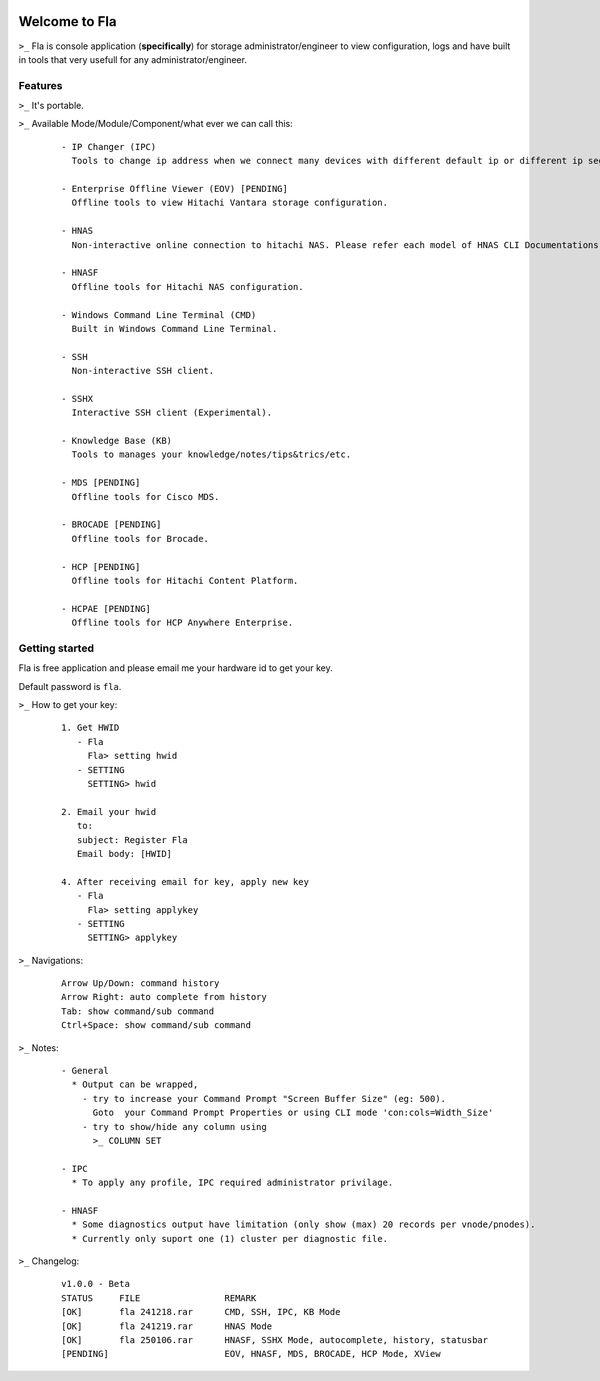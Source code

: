 .. image:: https://img.shields.io/badge/Fla-v1.0.0 (BETA)-blue

Welcome to Fla
===================
``>_`` Fla is console application (**specifically**) for storage administrator/engineer to view configuration, logs and have built in tools that very usefull for any administrator/engineer.
 
.. image :: https://github.com/regandono/santools/blob/fla/images/fhelp.png


Features
----------
``>_`` It's portable.

``>_`` Available Mode/Module/Component/what ever we can call this:

  ::
 
    - IP Changer (IPC)
      Tools to change ip address when we connect many devices with different default ip or different ip segment.

    - Enterprise Offline Viewer (EOV) [PENDING]
      Offline tools to view Hitachi Vantara storage configuration.

    - HNAS
      Non-interactive online connection to hitachi NAS. Please refer each model of HNAS CLI Documentations for CLI command.

    - HNASF
      Offline tools for Hitachi NAS configuration.

    - Windows Command Line Terminal (CMD)
      Built in Windows Command Line Terminal.

    - SSH
      Non-interactive SSH client.

    - SSHX
      Interactive SSH client (Experimental).

    - Knowledge Base (KB)
      Tools to manages your knowledge/notes/tips&trics/etc.

    - MDS [PENDING]
      Offline tools for Cisco MDS.

    - BROCADE [PENDING]
      Offline tools for Brocade.

    - HCP [PENDING]
      Offline tools for Hitachi Content Platform.

    - HCPAE [PENDING]
      Offline tools for HCP Anywhere Enterprise.

Getting started
-------------
Fla is free application and please email me your hardware id to get your key.

Default password is ``fla``.

``>_`` How to get your key: 

  ::
 
    1. Get HWID 
       - Fla     
         Fla> setting hwid
       - SETTING     
         SETTING> hwid
         
    2. Email your hwid   
       to:   
       subject: Register Fla   
       Email body: [HWID]
       
    4. After receiving email for key, apply new key
       - Fla     
         Fla> setting applykey
       - SETTING     
         SETTING> applykey
  
``>_`` Navigations:

  ::
 
    Arrow Up/Down: command history
    Arrow Right: auto complete from history
    Tab: show command/sub command
    Ctrl+Space: show command/sub command

``>_`` Notes: 

  ::

    - General
      * Output can be wrapped, 
        - try to increase your Command Prompt "Screen Buffer Size" (eg: 500).
          Goto  your Command Prompt Properties or using CLI mode 'con:cols=Width_Size'
        - try to show/hide any column using 
          >_ COLUMN SET
 
    - IPC
      * To apply any profile, IPC required administrator privilage.

    - HNASF 
      * Some diagnostics output have limitation (only show (max) 20 records per vnode/pnodes).
      * Currently only suport one (1) cluster per diagnostic file.

``>_`` Changelog: 

  ::
 
    v1.0.0 - Beta
    STATUS     FILE                REMARK
    [OK]       fla 241218.rar      CMD, SSH, IPC, KB Mode
    [OK]       fla 241219.rar      HNAS Mode 
    [OK]       fla 250106.rar      HNASF, SSHX Mode, autocomplete, history, statusbar
    [PENDING]                      EOV, HNASF, MDS, BROCADE, HCP Mode, XView
     
